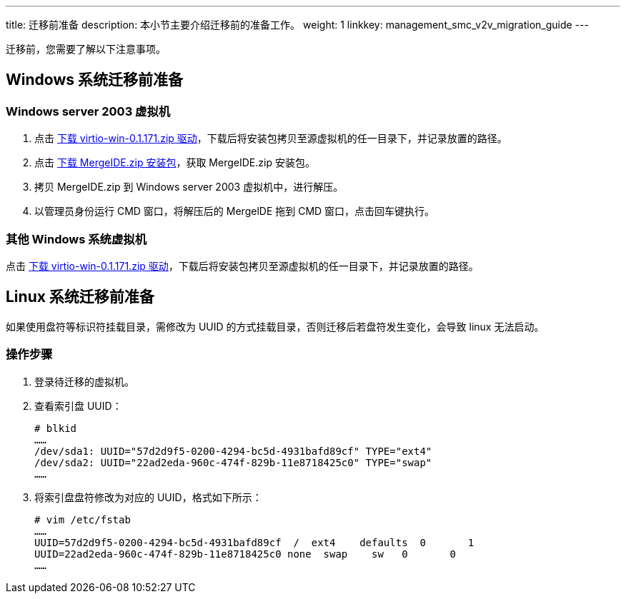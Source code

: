 ---
title: 迁移前准备
description: 本小节主要介绍迁移前的准备工作。
weight: 1
linkkey: management_smc_v2v_migration_guide
---


迁移前，您需要了解以下注意事项。

== Windows 系统迁移前准备

=== Windows server 2003 虚拟机

. 点击 https://yunify.anybox.qingcloud.com/s/pDsfJEX5rurntqy8NW9wEFTQfHqGi2MW[下载 virtio-win-0.1.171.zip 驱动]，下载后将安装包拷贝至源虚拟机的任一目录下，并记录放置的路径。

. 点击 https://yunify.anybox.qingcloud.com/s/Q1GwzAwsKA3Xf9sOSGhpRNqu2UrwtJZ7[下载 MergeIDE.zip 安装包]，获取 MergeIDE.zip 安装包。

. 拷贝 MergeIDE.zip 到 Windows server 2003 虚拟机中，进行解压。

. 以管理员身份运行 CMD 窗口，将解压后的 MergelDE 拖到 CMD 窗口，点击回车键执行。

=== 其他 Windows 系统虚拟机

点击 https://yunify.anybox.qingcloud.com/s/pDsfJEX5rurntqy8NW9wEFTQfHqGi2MW[下载 virtio-win-0.1.171.zip 驱动]，下载后将安装包拷贝至源虚拟机的任一目录下，并记录放置的路径。


== Linux 系统迁移前准备

如果使用盘符等标识符挂载目录，需修改为 UUID 的方式挂载目录，否则迁移后若盘符发生变化，会导致 linux 无法启动。

=== 操作步骤

. 登录待迁移的虚拟机。

. 查看索引盘 UUID：
+
[source,shell]
----
# blkid
……
/dev/sda1: UUID="57d2d9f5-0200-4294-bc5d-4931bafd89cf" TYPE="ext4"
/dev/sda2: UUID="22ad2eda-960c-474f-829b-11e8718425c0" TYPE="swap"
……
----

. 将索引盘盘符修改为对应的 UUID，格式如下所示：
+
[source,shell]
----
# vim /etc/fstab
……
UUID=57d2d9f5-0200-4294-bc5d-4931bafd89cf  /  ext4    defaults  0       1
UUID=22ad2eda-960c-474f-829b-11e8718425c0 none  swap    sw   0       0
……
----




